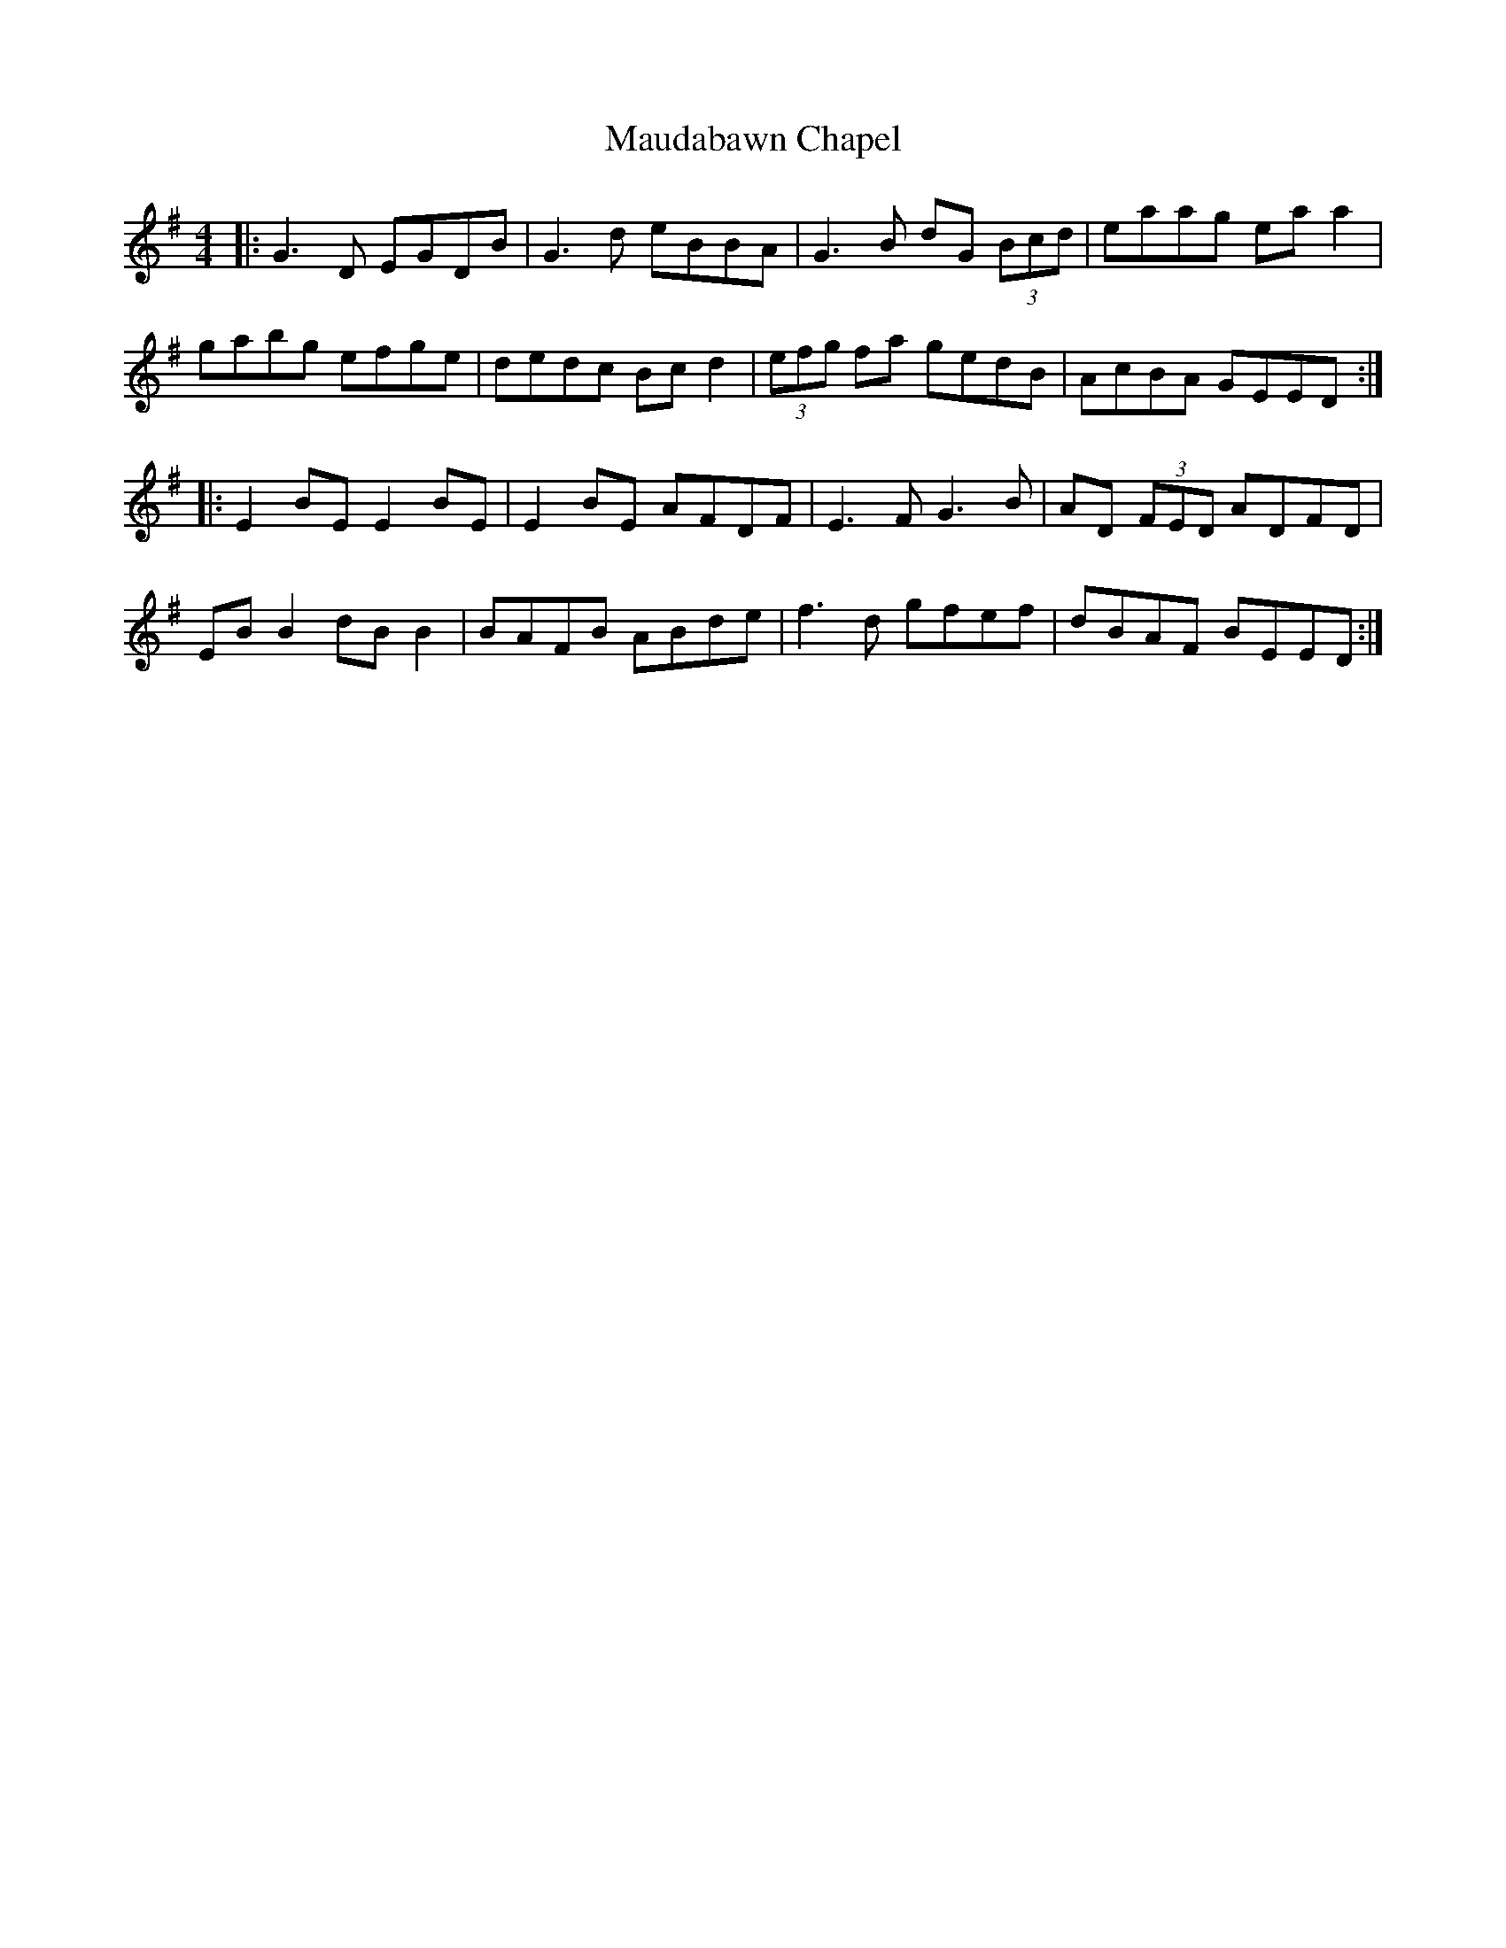 X: 25914
T: Maudabawn Chapel
R: reel
M: 4/4
K: Gmajor
|:G3D EGDB|G3d eBBA|G3B dG (3Bcd|eaag ea a2|
gabg efge|dedc Bc d2|(3efg fa gedB|AcBA GEED:|
|:E2 BE E2 BE|E2 BE AFDF|E3F G3B|AD (3FED ADFD|
EB B2 dB B2|BAFB ABde|f3d gfef|dBAF BEED:|

